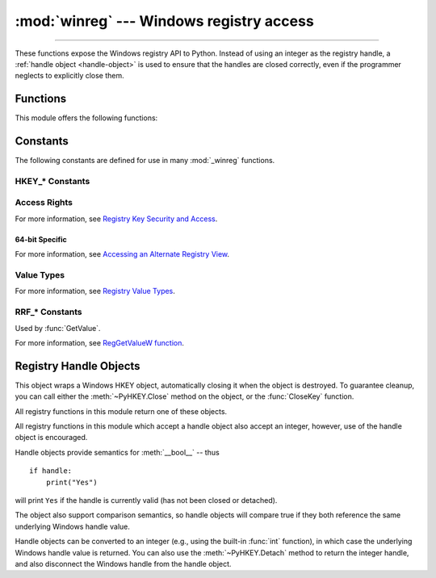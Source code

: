 :mod:`winreg` --- Windows registry access
=========================================

.. module:: winreg
   :platform: Windows
   :synopsis: Routines and objects for manipulating the Windows registry.

.. sectionauthor:: Mark Hammond <MarkH@ActiveState.com>

--------------

These functions expose the Windows registry API to Python.  Instead of using an
integer as the registry handle, a :ref:`handle object <handle-object>` is used
to ensure that the handles are closed correctly, even if the programmer neglects
to explicitly close them.

.. _exception-changed:

.. versionchanged:: 3.3
   Several functions in this module used to raise a
   :exc:`WindowsError`, which is now an alias of :exc:`OSError`.

.. _functions:

Functions
------------------

This module offers the following functions:


.. function:: CloseKey(hkey)

   Closes a previously opened registry key.  The *hkey* argument specifies a
   previously opened key.

   .. note::

      If *hkey* is not closed using this method (or via :meth:`hkey.Close()
      <PyHKEY.Close>`), it is closed when the *hkey* object is destroyed by
      Python.


.. function:: ConnectRegistry(computer_name, key)

   Establishes a connection to a predefined registry handle on another computer,
   and returns a :ref:`handle object <handle-object>`.

   *computer_name* is the name of the remote computer, of the form
   ``r"\\computername"``.  If ``None``, the local computer is used.

   *key* is the predefined handle to connect to.

   The return value is the handle of the opened key. If the function fails, an
   :exc:`OSError` exception is raised.

   .. audit-event:: winreg.ConnectRegistry computer_name,key winreg.ConnectRegistry

   .. versionchanged:: 3.3
      See :ref:`above <exception-changed>`.


.. function:: CreateKey(key, sub_key)

   Creates or opens the specified key, returning a
   :ref:`handle object <handle-object>`.

   *key* is an already open key, or one of the predefined
   :ref:`HKEY_* constants <hkey-constants>`.

   *sub_key* is a string that names the key this method opens or creates.

   If *key* is one of the predefined keys, *sub_key* may be ``None``. In that
   case, the handle returned is the same key handle passed in to the function.

   If the key already exists, this function opens the existing key.

   The return value is the handle of the opened key. If the function fails, an
   :exc:`OSError` exception is raised.

   .. audit-event:: winreg.CreateKey key,sub_key,access winreg.CreateKey

   .. audit-event:: winreg.OpenKey/result key winreg.CreateKey

   .. versionchanged:: 3.3
      See :ref:`above <exception-changed>`.


.. function:: CreateKeyEx(key, sub_key, reserved=0, access=KEY_WRITE)

   Creates or opens the specified key, returning a
   :ref:`handle object <handle-object>`.

   *key* is an already open key, or one of the predefined
   :ref:`HKEY_* constants <hkey-constants>`.

   *sub_key* is a string that names the key this method opens or creates.

   *reserved* is a reserved integer, and must be zero. The default is zero.

   *access* is an integer that specifies an access mask that describes the desired
   security access for the key.  Default is :const:`KEY_WRITE`.  See
   :ref:`Access Rights <access-rights>` for other allowed values.

   If *key* is one of the predefined keys, *sub_key* may be ``None``. In that
   case, the handle returned is the same key handle passed in to the function.

   If the key already exists, this function opens the existing key.

   The return value is the handle of the opened key. If the function fails, an
   :exc:`OSError` exception is raised.

   .. audit-event:: winreg.CreateKey key,sub_key,access winreg.CreateKeyEx

   .. audit-event:: winreg.OpenKey/result key winreg.CreateKeyEx

   .. versionadded:: 3.2

   .. versionchanged:: 3.3
      See :ref:`above <exception-changed>`.


.. function:: DeleteKey(key, sub_key)

   Deletes the specified key.

   *key* is an already open key, or one of the predefined
   :ref:`HKEY_* constants <hkey-constants>`.

   *sub_key* is a string that must be a subkey of the key identified by the *key*
   parameter.  This value must not be ``None``, and the key may not have subkeys.

   *This method can not delete keys with subkeys.*

   If the method succeeds, the entire key, including all of its values, is removed.
   If the method fails, an :exc:`OSError` exception is raised.

   .. audit-event:: winreg.DeleteKey key,sub_key,access winreg.DeleteKey

   .. versionchanged:: 3.3
      See :ref:`above <exception-changed>`.


.. function:: DeleteKeyEx(key, sub_key, access=KEY_WOW64_64KEY, reserved=0)

   Deletes the specified key.

   .. note::
      The :func:`DeleteKeyEx` function is implemented with the RegDeleteKeyEx
      Windows API function, which is specific to 64-bit versions of Windows.
      See the `RegDeleteKeyEx documentation
      <https://msdn.microsoft.com/en-us/library/ms724847%28VS.85%29.aspx>`__.

   *key* is an already open key, or one of the predefined
   :ref:`HKEY_* constants <hkey-constants>`.

   *sub_key* is a string that must be a subkey of the key identified by the
   *key* parameter. This value must not be ``None``, and the key may not have
   subkeys.

   *reserved* is a reserved integer, and must be zero. The default is zero.

   *access* is an integer that specifies an access mask that describes the desired
   security access for the key.  Default is :const:`KEY_WOW64_64KEY`.  See
   :ref:`Access Rights <access-rights>` for other allowed values.

   *This method can not delete keys with subkeys.*

   If the method succeeds, the entire key, including all of its values, is
   removed. If the method fails, an :exc:`OSError` exception is raised.

   On unsupported Windows versions, :exc:`NotImplementedError` is raised.

   .. audit-event:: winreg.DeleteKey key,sub_key,access winreg.DeleteKeyEx

   .. versionadded:: 3.2

   .. versionchanged:: 3.3
      See :ref:`above <exception-changed>`.


.. function:: DeleteValue(key, value)

   Removes a named value from a registry key.

   *key* is an already open key, or one of the predefined
   :ref:`HKEY_* constants <hkey-constants>`.

   *value* is a string that identifies the value to remove.

   .. audit-event:: winreg.DeleteValue key,value winreg.DeleteValue


.. function:: EnumKey(key, index)

   Enumerates subkeys of an open registry key, returning a string.

   *key* is an already open key, or one of the predefined
   :ref:`HKEY_* constants <hkey-constants>`.

   *index* is an integer that identifies the index of the key to retrieve.

   The function retrieves the name of one subkey each time it is called.  It is
   typically called repeatedly until an :exc:`OSError` exception is
   raised, indicating, no more values are available.

   .. audit-event:: winreg.EnumKey key,index winreg.EnumKey

   .. versionchanged:: 3.3
      See :ref:`above <exception-changed>`.


.. function:: EnumValue(key, index)

   Enumerates values of an open registry key, returning a tuple.

   *key* is an already open key, or one of the predefined
   :ref:`HKEY_* constants <hkey-constants>`.

   *index* is an integer that identifies the index of the value to retrieve.

   The function retrieves the name of one subkey each time it is called. It is
   typically called repeatedly, until an :exc:`OSError` exception is
   raised, indicating no more values.

   The result is a tuple of 3 items:

   +-------+--------------------------------------------+
   | Index | Meaning                                    |
   +=======+============================================+
   | ``0`` | A string that identifies the value name    |
   +-------+--------------------------------------------+
   | ``1`` | An object that holds the value data, and   |
   |       | whose type depends on the underlying       |
   |       | registry type                              |
   +-------+--------------------------------------------+
   | ``2`` | An integer that identifies the type of the |
   |       | value data (see table in docs for          |
   |       | :meth:`SetValueEx`)                        |
   +-------+--------------------------------------------+

   .. audit-event:: winreg.EnumValue key,index winreg.EnumValue

   .. versionchanged:: 3.3
      See :ref:`above <exception-changed>`.


.. index::
   single: % (percent); environment variables expansion (Windows)

.. function:: ExpandEnvironmentStrings(str)

   Expands environment variable placeholders ``%NAME%`` in strings like
   :const:`REG_EXPAND_SZ`::

      >>> ExpandEnvironmentStrings('%windir%')
      'C:\\Windows'

   .. audit-event:: winreg.ExpandEnvironmentStrings str winreg.ExpandEnvironmentStrings


.. function:: FlushKey(key)

   Writes all the attributes of a key to the registry.

   *key* is an already open key, or one of the predefined
   :ref:`HKEY_* constants <hkey-constants>`.

   It is not necessary to call :func:`FlushKey` to change a key. Registry changes are
   flushed to disk by the registry using its lazy flusher.  Registry changes are
   also flushed to disk at system shutdown.  Unlike :func:`CloseKey`, the
   :func:`FlushKey` method returns only when all the data has been written to the
   registry. An application should only call :func:`FlushKey` if it requires
   absolute certainty that registry changes are on disk.

   .. note::

      If you don't know whether a :func:`FlushKey` call is required, it probably
      isn't.


.. function:: GetValue(key, sub_key, value_name, flags=RRF_RT_ANY)

   Retrieves the type and data for a specified value name associated with
   an open registry key.

   Behaves mostly like :meth:`QueryValueEx()`,
   but you needn't :meth:`OpenKey()` and :meth:`CloseKey()`
   if the key is any one of the predefined :ref:`HKEY_* constants <hkey-constants>`.

   *key* is an already open key, or one of the predefined
   :ref:`HKEY_* constants <hkey-constants>`.

   *sub_key* is a string that holds the name of the subkey with which the value is
   associated.  If this parameter is ``None`` or empty, the value will be read from *key*.

   *value_name* is a string indicating the value to query.

   *flags* is an integer that restricts the allowed data type of the value
   to be queried. It must include the bitwise OR of one or more of the
   ``RRF_RT_*`` data types. It may also include ``RRF_NOEXPAND`` or one of
   the ``RRF_SUBKEY_*`` constants. The default is ``RRF_RT_ANY``. For more
   information, see :ref:`RRF_* constants <rrf-constants>`.

   The result is a tuple of 2 items, similar to :meth:`QueryValueEx`

   .. note::

      This function automatically expands environment variables in ``REG_EXPAND_SZ`` strings
      and returns the type as ``REG_SZ``. You can disable it with :const:`RRF_NOEXPAND`.

   .. audit-event:: winreg.GetValue key,sub_key,value_name,flags winreg.GetValue

   .. versionadded:: 3.11


.. function:: LoadKey(key, sub_key, file_name)

   Creates a subkey under the specified key and stores registration information
   from a specified file into that subkey.

   *key* is a handle returned by :func:`ConnectRegistry` or one of the constants
   :const:`HKEY_USERS` or :const:`HKEY_LOCAL_MACHINE`.

   *sub_key* is a string that identifies the subkey to load.

   *file_name* is the name of the file to load registry data from. This file must
   have been created with the :func:`SaveKey` function. Under the file allocation
   table (FAT) file system, the filename may not have an extension.

   A call to :func:`LoadKey` fails if the calling process does not have the
   :const:`SE_RESTORE_PRIVILEGE` privilege.  Note that privileges are different
   from permissions -- see the `RegLoadKey documentation
   <https://msdn.microsoft.com/en-us/library/ms724889%28v=VS.85%29.aspx>`__ for
   more details.

   If *key* is a handle returned by :func:`ConnectRegistry`, then the path
   specified in *file_name* is relative to the remote computer.

   .. audit-event:: winreg.LoadKey key,sub_key,file_name winreg.LoadKey


.. function:: OpenKey(key, sub_key, reserved=0, access=KEY_READ)
              OpenKeyEx(key, sub_key, reserved=0, access=KEY_READ)

   Opens the specified key, returning a :ref:`handle object <handle-object>`.

   *key* is an already open key, or one of the predefined
   :ref:`HKEY_* constants <hkey-constants>`.

   *sub_key* is a string that identifies the sub_key to open.

   *reserved* is a reserved integer, and must be zero.  The default is zero.

   *access* is an integer that specifies an access mask that describes the desired
   security access for the key.  Default is :const:`KEY_READ`.  See :ref:`Access
   Rights <access-rights>` for other allowed values.

   The result is a new handle to the specified key.

   If the function fails, :exc:`OSError` is raised.

   .. audit-event:: winreg.OpenKey key,sub_key,access winreg.OpenKey

   .. audit-event:: winreg.OpenKey/result key winreg.OpenKey

   .. versionchanged:: 3.2
      Allow the use of named arguments.

   .. versionchanged:: 3.3
      See :ref:`above <exception-changed>`.


.. function:: QueryInfoKey(key)

   Returns information about a key, as a tuple.

   *key* is an already open key, or one of the predefined
   :ref:`HKEY_* constants <hkey-constants>`.

   The result is a tuple of 3 items:

   +-------+---------------------------------------------+
   | Index | Meaning                                     |
   +=======+=============================================+
   | ``0`` | An integer giving the number of sub keys    |
   |       | this key has.                               |
   +-------+---------------------------------------------+
   | ``1`` | An integer giving the number of values this |
   |       | key has.                                    |
   +-------+---------------------------------------------+
   | ``2`` | An integer giving when the key was last     |
   |       | modified (if available) as 100's of         |
   |       | nanoseconds since Jan 1, 1601.              |
   +-------+---------------------------------------------+

   .. audit-event:: winreg.QueryInfoKey key winreg.QueryInfoKey


.. function:: QueryValue(key, sub_key)

   Retrieves the unnamed value for a key, as a string.

   *key* is an already open key, or one of the predefined
   :ref:`HKEY_* constants <hkey-constants>`.

   *sub_key* is a string that holds the name of the subkey with which the value is
   associated.  If this parameter is ``None`` or empty, the function retrieves the
   value set by the :func:`SetValue` method for the key identified by *key*.

   Values in the registry have name, type, and data components. This method
   retrieves the data for a key's first value that has a ``NULL`` name. But the
   underlying API call doesn't return the type, so always use
   :func:`QueryValueEx` if possible.

   .. audit-event:: winreg.QueryValue key,sub_key,value_name winreg.QueryValue


.. function:: QueryValueEx(key, value_name)

   Retrieves the type and data for a specified value name associated with
   an open registry key.

   *key* is an already open key, or one of the predefined
   :ref:`HKEY_* constants <hkey-constants>`.

   *value_name* is a string indicating the value to query.

   The result is a tuple of 2 items:

   +-------+-----------------------------------------+
   | Index | Meaning                                 |
   +=======+=========================================+
   | ``0`` | The value of the registry item.         |
   +-------+-----------------------------------------+
   | ``1`` | An integer giving the registry type for |
   |       | this value (see table in docs for       |
   |       | :meth:`SetValueEx`)                     |
   +-------+-----------------------------------------+

   .. audit-event:: winreg.QueryValue key,sub_key,value_name winreg.QueryValueEx


.. function:: SaveKey(key, file_name)

   Saves the specified key, and all its subkeys to the specified file.

   *key* is an already open key, or one of the predefined
   :ref:`HKEY_* constants <hkey-constants>`.

   *file_name* is the name of the file to save registry data to.  This file
   cannot already exist. If this filename includes an extension, it cannot be
   used on file allocation table (FAT) file systems by the :meth:`LoadKey`
   method.

   If *key* represents a key on a remote computer, the path described by
   *file_name* is relative to the remote computer. The caller of this method must
   possess the :const:`SeBackupPrivilege` security privilege.  Note that
   privileges are different than permissions -- see the
   `Conflicts Between User Rights and Permissions documentation
   <https://msdn.microsoft.com/en-us/library/ms724878%28v=VS.85%29.aspx>`__
   for more details.

   This function passes ``NULL`` for *security_attributes* to the API.

   .. audit-event:: winreg.SaveKey key,file_name winreg.SaveKey


.. function:: SetValue(key, sub_key, type, value)

   Associates a value with a specified key.

   *key* is an already open key, or one of the predefined
   :ref:`HKEY_* constants <hkey-constants>`.

   *sub_key* is a string that names the subkey with which the value is associated.

   *type* is an integer that specifies the type of the data. Currently this must be
   :const:`REG_SZ`, meaning only strings are supported.  Use the :func:`SetValueEx`
   function for support for other data types.

   *value* is a string that specifies the new value.

   If the key specified by the *sub_key* parameter does not exist, the SetValue
   function creates it.

   Value lengths are limited by available memory. Long values (more than 2048
   bytes) should be stored as files with the filenames stored in the configuration
   registry.  This helps the registry perform efficiently.

   The key identified by the *key* parameter must have been opened with
   :const:`KEY_SET_VALUE` access.

   .. audit-event:: winreg.SetValue key,sub_key,type,value winreg.SetValue


.. function:: SetValueEx(key, value_name, reserved, type, value)

   Stores data in the value field of an open registry key.

   *key* is an already open key, or one of the predefined
   :ref:`HKEY_* constants <hkey-constants>`.

   *value_name* is a string that names the subkey with which the value is
   associated.

   *reserved* can be anything -- zero is always passed to the API.

   *type* is an integer that specifies the type of the data. See
   :ref:`Value Types <value-types>` for the available types.

   *value* is a string that specifies the new value.

   This method can also set additional value and type information for the specified
   key.  The key identified by the key parameter must have been opened with
   :const:`KEY_SET_VALUE` access.

   To open the key, use the :func:`CreateKey` or :func:`OpenKey` methods.

   Value lengths are limited by available memory. Long values (more than 2048
   bytes) should be stored as files with the filenames stored in the configuration
   registry.  This helps the registry perform efficiently.

   .. audit-event:: winreg.SetValue key,sub_key,type,value winreg.SetValueEx


.. function:: DisableReflectionKey(key)

   Disables registry reflection for 32-bit processes running on a 64-bit
   operating system.

   *key* is an already open key, or one of the predefined :ref:`HKEY_* constants
   <hkey-constants>`.

   Will generally raise :exc:`NotImplementedError` if executed on a 32-bit operating
   system.

   If the key is not on the reflection list, the function succeeds but has no
   effect.  Disabling reflection for a key does not affect reflection of any
   subkeys.

   .. audit-event:: winreg.DisableReflectionKey key winreg.DisableReflectionKey


.. function:: EnableReflectionKey(key)

   Restores registry reflection for the specified disabled key.

   *key* is an already open key, or one of the predefined :ref:`HKEY_* constants
   <hkey-constants>`.

   Will generally raise :exc:`NotImplementedError` if executed on a 32-bit operating
   system.

   Restoring reflection for a key does not affect reflection of any subkeys.

   .. audit-event:: winreg.EnableReflectionKey key winreg.EnableReflectionKey


.. function:: QueryReflectionKey(key)

   Determines the reflection state for the specified key.

   *key* is an already open key, or one of the predefined
   :ref:`HKEY_* constants <hkey-constants>`.

   Returns ``True`` if reflection is disabled.

   Will generally raise :exc:`NotImplementedError` if executed on a 32-bit
   operating system.

   .. audit-event:: winreg.QueryReflectionKey key winreg.QueryReflectionKey


.. _constants:

Constants
------------------

The following constants are defined for use in many :mod:`_winreg` functions.

.. _hkey-constants:

HKEY_* Constants
++++++++++++++++

.. data:: HKEY_CLASSES_ROOT

   Registry entries subordinate to this key define types (or classes) of
   documents and the properties associated with those types. Shell and
   COM applications use the information stored under this key.


.. data:: HKEY_CURRENT_USER

   Registry entries subordinate to this key define the preferences of
   the current user. These preferences include the settings of
   environment variables, data about program groups, colors, printers,
   network connections, and application preferences.

.. data:: HKEY_LOCAL_MACHINE

   Registry entries subordinate to this key define the physical state
   of the computer, including data about the bus type, system memory,
   and installed hardware and software.

.. data:: HKEY_USERS

   Registry entries subordinate to this key define the default user
   configuration for new users on the local computer and the user
   configuration for the current user.

.. data:: HKEY_PERFORMANCE_DATA

   Registry entries subordinate to this key allow you to access
   performance data. The data is not actually stored in the registry;
   the registry functions cause the system to collect the data from
   its source.


.. data:: HKEY_CURRENT_CONFIG

   Contains information about the current hardware profile of the
   local computer system.

.. data:: HKEY_DYN_DATA

   This key is not used in versions of Windows after 98.


.. _access-rights:

Access Rights
+++++++++++++

For more information, see `Registry Key Security and Access
<https://msdn.microsoft.com/en-us/library/ms724878%28v=VS.85%29.aspx>`__.

.. data:: KEY_ALL_ACCESS

   Combines the STANDARD_RIGHTS_REQUIRED, :const:`KEY_QUERY_VALUE`,
   :const:`KEY_SET_VALUE`, :const:`KEY_CREATE_SUB_KEY`,
   :const:`KEY_ENUMERATE_SUB_KEYS`, :const:`KEY_NOTIFY`,
   and :const:`KEY_CREATE_LINK` access rights.

.. data:: KEY_WRITE

   Combines the STANDARD_RIGHTS_WRITE, :const:`KEY_SET_VALUE`, and
   :const:`KEY_CREATE_SUB_KEY` access rights.

.. data:: KEY_READ

   Combines the STANDARD_RIGHTS_READ, :const:`KEY_QUERY_VALUE`,
   :const:`KEY_ENUMERATE_SUB_KEYS`, and :const:`KEY_NOTIFY` values.

.. data:: KEY_EXECUTE

   Equivalent to :const:`KEY_READ`.

.. data:: KEY_QUERY_VALUE

   Required to query the values of a registry key.

.. data:: KEY_SET_VALUE

   Required to create, delete, or set a registry value.

.. data:: KEY_CREATE_SUB_KEY

   Required to create a subkey of a registry key.

.. data:: KEY_ENUMERATE_SUB_KEYS

   Required to enumerate the subkeys of a registry key.

.. data:: KEY_NOTIFY

   Required to request change notifications for a registry key or for
   subkeys of a registry key.

.. data:: KEY_CREATE_LINK

   Reserved for system use.


.. _64-bit-access-rights:

64-bit Specific
***************

For more information, see `Accessing an Alternate Registry View
<https://msdn.microsoft.com/en-us/library/aa384129(v=VS.85).aspx>`__.

.. data:: KEY_WOW64_64KEY

   Indicates that an application on 64-bit Windows should operate on
   the 64-bit registry view.

.. data:: KEY_WOW64_32KEY

   Indicates that an application on 64-bit Windows should operate on
   the 32-bit registry view.


.. _value-types:

Value Types
+++++++++++

For more information, see `Registry Value Types
<https://msdn.microsoft.com/en-us/library/ms724884%28v=VS.85%29.aspx>`__.

.. data:: REG_BINARY

   Binary data in any form.

.. data:: REG_DWORD

   32-bit number.

.. data:: REG_DWORD_LITTLE_ENDIAN

   A 32-bit number in little-endian format. Equivalent to :const:`REG_DWORD`.

.. data:: REG_DWORD_BIG_ENDIAN

   A 32-bit number in big-endian format.

.. data:: REG_EXPAND_SZ

   Null-terminated string containing references to environment
   variables (``%PATH%``).

.. data:: REG_LINK

   A Unicode symbolic link.

.. data:: REG_MULTI_SZ

   A sequence of null-terminated strings, terminated by two null characters.
   (Python handles this termination automatically.)

.. data:: REG_NONE

   No defined value type.

.. data:: REG_QWORD

   A 64-bit number.

   .. versionadded:: 3.6

.. data:: REG_QWORD_LITTLE_ENDIAN

   A 64-bit number in little-endian format. Equivalent to :const:`REG_QWORD`.

   .. versionadded:: 3.6

.. data:: REG_RESOURCE_LIST

   A device-driver resource list.

.. data:: REG_FULL_RESOURCE_DESCRIPTOR

   A hardware setting.

.. data:: REG_RESOURCE_REQUIREMENTS_LIST

   A hardware resource list.

.. data:: REG_SZ

   A null-terminated string.


.. _rrf-constants:

RRF_* Constants
++++++++++++++++

Used by :func:`GetValue`.

For more information, see `RegGetValueW function
<https://docs.microsoft.com/windows/win32/api/winreg/nf-winreg-reggetvaluew>`__.

.. versionadded:: 3.11

.. data:: RRF_RT_ANY

   No type restriction.

.. data:: RRF_RT_DWORD

   Restrict type to 32-bit RRF_RT_REG_BINARY | RRF_RT_REG_DWORD.

.. data:: RRF_RT_QWORD

   Restrict type to 64-bit RRF_RT_REG_BINARY | RRF_RT_REG_DWORD.

.. data:: RRF_RT_REG_BINARY

.. data:: RRF_RT_REG_DWORD

.. data:: RRF_RT_REG_EXPAND_SZ

.. data:: RRF_RT_REG_MULTI_SZ

.. data:: RRF_RT_REG_NONE

.. data:: RRF_RT_REG_QWORD

.. data:: RRF_RT_REG_SZ

.. data:: RRF_NOEXPAND

   Do not automatically expand environment strings if the value is of type REG_EXPAND_SZ.

.. data:: RRF_SUBKEY_WOW6464KEY

   You cannot specify RRF_SUBKEY_WOW6464KEY in combination with RRF_SUBKEY_WOW6432KEY.

   Only effective starting with Windows 10.

.. data:: RRF_SUBKEY_WOW6432KEY


.. _handle-object:

Registry Handle Objects
-----------------------

This object wraps a Windows HKEY object, automatically closing it when the
object is destroyed.  To guarantee cleanup, you can call either the
:meth:`~PyHKEY.Close` method on the object, or the :func:`CloseKey` function.

All registry functions in this module return one of these objects.

All registry functions in this module which accept a handle object also accept
an integer, however, use of the handle object is encouraged.

Handle objects provide semantics for :meth:`__bool__` -- thus ::

   if handle:
       print("Yes")

will print ``Yes`` if the handle is currently valid (has not been closed or
detached).

The object also support comparison semantics, so handle objects will compare
true if they both reference the same underlying Windows handle value.

Handle objects can be converted to an integer (e.g., using the built-in
:func:`int` function), in which case the underlying Windows handle value is
returned.  You can also use the :meth:`~PyHKEY.Detach` method to return the
integer handle, and also disconnect the Windows handle from the handle object.


.. method:: PyHKEY.Close()

   Closes the underlying Windows handle.

   If the handle is already closed, no error is raised.


.. method:: PyHKEY.Detach()

   Detaches the Windows handle from the handle object.

   The result is an integer that holds the value of the handle before it is
   detached.  If the handle is already detached or closed, this will return
   zero.

   After calling this function, the handle is effectively invalidated, but the
   handle is not closed.  You would call this function when you need the
   underlying Win32 handle to exist beyond the lifetime of the handle object.

   .. audit-event:: winreg.PyHKEY.Detach key winreg.PyHKEY.Detach


.. method:: PyHKEY.__enter__()
            PyHKEY.__exit__(*exc_info)

   The HKEY object implements :meth:`~object.__enter__` and
   :meth:`~object.__exit__` and thus supports the context protocol for the
   :keyword:`with` statement::

      with OpenKey(HKEY_LOCAL_MACHINE, "foo") as key:
          ...  # work with key

   will automatically close *key* when control leaves the :keyword:`with` block.


